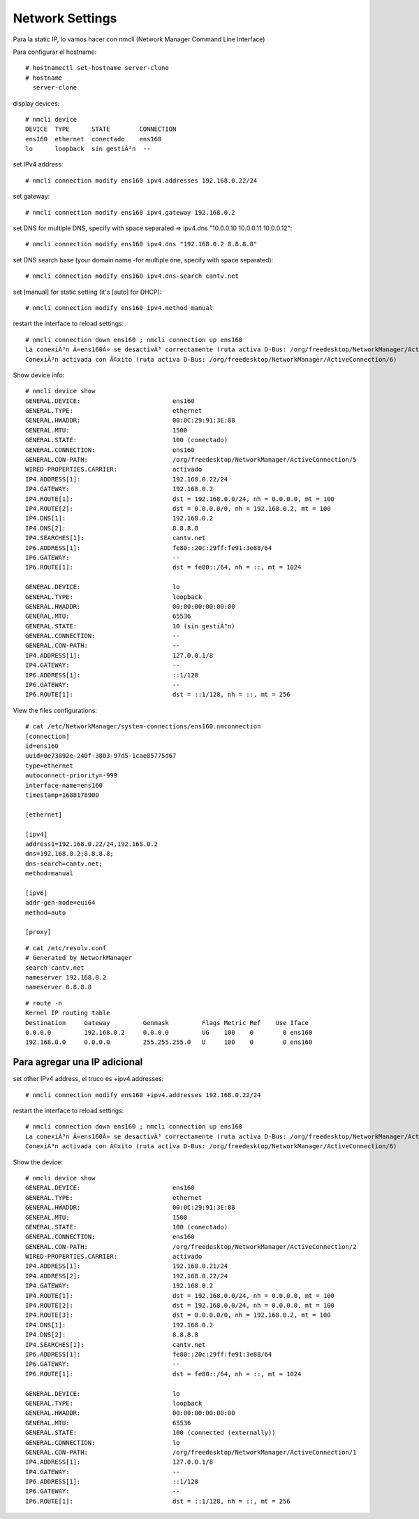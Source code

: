 Network Settings
=====================

Para la static IP, lo vamos hacer con nmcli (Network Manager Command Line Interface)


Para configurar el hostname::

  # hostnamectl set-hostname server-clone
  # hostname
    server-clone

display devices::

  # nmcli device
  DEVICE  TYPE      STATE        CONNECTION
  ens160  ethernet  conectado    ens160
  lo      loopback  sin gestiÃ³n  --

set IPv4 address::

    # nmcli connection modify ens160 ipv4.addresses 192.168.0.22/24

set gateway::

  # nmcli connection modify ens160 ipv4.gateway 192.168.0.2

set DNS
for multiple DNS, specify with space separated ⇒ ipv4.dns "10.0.0.10 10.0.0.11 10.0.0.12"::

  # nmcli connection modify ens160 ipv4.dns "192.168.0.2 8.8.8.8"

set DNS search base (your domain name -for multiple one, specify with space separated)::

  # nmcli connection modify ens160 ipv4.dns-search cantv.net

set [manual] for static setting (it's [auto] for DHCP)::

  # nmcli connection modify ens160 ipv4.method manual

restart the interface to reload settings::

  # nmcli connection down ens160 ; nmcli connection up ens160
  La conexiÃ³n Â«ens160Â» se desactivÃ³ correctamente (ruta activa D-Bus: /org/freedesktop/NetworkManager/ActiveConnection/5)
  ConexiÃ³n activada con Ã©xito (ruta activa D-Bus: /org/freedesktop/NetworkManager/ActiveConnection/6)

Show device info::
  
  # nmcli device show
  GENERAL.DEVICE:                         ens160
  GENERAL.TYPE:                           ethernet
  GENERAL.HWADDR:                         00:0C:29:91:3E:88
  GENERAL.MTU:                            1500
  GENERAL.STATE:                          100 (conectado)
  GENERAL.CONNECTION:                     ens160
  GENERAL.CON-PATH:                       /org/freedesktop/NetworkManager/ActiveConnection/5
  WIRED-PROPERTIES.CARRIER:               activado
  IP4.ADDRESS[1]:                         192.168.0.22/24
  IP4.GATEWAY:                            192.168.0.2
  IP4.ROUTE[1]:                           dst = 192.168.0.0/24, nh = 0.0.0.0, mt = 100
  IP4.ROUTE[2]:                           dst = 0.0.0.0/0, nh = 192.168.0.2, mt = 100
  IP4.DNS[1]:                             192.168.0.2
  IP4.DNS[2]:                             8.8.8.8
  IP4.SEARCHES[1]:                        cantv.net
  IP6.ADDRESS[1]:                         fe80::20c:29ff:fe91:3e88/64
  IP6.GATEWAY:                            --
  IP6.ROUTE[1]:                           dst = fe80::/64, nh = ::, mt = 1024
  
  GENERAL.DEVICE:                         lo
  GENERAL.TYPE:                           loopback
  GENERAL.HWADDR:                         00:00:00:00:00:00
  GENERAL.MTU:                            65536
  GENERAL.STATE:                          10 (sin gestiÃ³n)
  GENERAL.CONNECTION:                     --
  GENERAL.CON-PATH:                       --
  IP4.ADDRESS[1]:                         127.0.0.1/8
  IP4.GATEWAY:                            --
  IP6.ADDRESS[1]:                         ::1/128
  IP6.GATEWAY:                            --
  IP6.ROUTE[1]:                           dst = ::1/128, nh = ::, mt = 256

View the files configurations::

  # cat /etc/NetworkManager/system-connections/ens160.nmconnection
  [connection]
  id=ens160
  uuid=0e73892e-240f-3803-97d5-1cae85775d67
  type=ethernet
  autoconnect-priority=-999
  interface-name=ens160
  timestamp=1688178900
  
  [ethernet]
  
  [ipv4]
  address1=192.168.0.22/24,192.168.0.2
  dns=192.168.0.2;8.8.8.8;
  dns-search=cantv.net;
  method=manual
  
  [ipv6]
  addr-gen-mode=eui64
  method=auto
  
  [proxy]

::

  # cat /etc/resolv.conf
  # Generated by NetworkManager
  search cantv.net
  nameserver 192.168.0.2
  nameserver 8.8.8.8

::

  # route -n
  Kernel IP routing table
  Destination     Gateway         Genmask         Flags Metric Ref    Use Iface
  0.0.0.0         192.168.0.2     0.0.0.0         UG    100    0        0 ens160
  192.168.0.0     0.0.0.0         255.255.255.0   U     100    0        0 ens160


Para agregar una IP adicional
-------------------------------

set other IPv4 address, el truco es +ipv4.addresses::

    # nmcli connection modify ens160 +ipv4.addresses 192.168.0.22/24

restart the interface to reload settings::

  # nmcli connection down ens160 ; nmcli connection up ens160
  La conexiÃ³n Â«ens160Â» se desactivÃ³ correctamente (ruta activa D-Bus: /org/freedesktop/NetworkManager/ActiveConnection/5)
  ConexiÃ³n activada con Ã©xito (ruta activa D-Bus: /org/freedesktop/NetworkManager/ActiveConnection/6)


Show the device::

  # nmcli device show
  GENERAL.DEVICE:                         ens160
  GENERAL.TYPE:                           ethernet
  GENERAL.HWADDR:                         00:0C:29:91:3E:88
  GENERAL.MTU:                            1500
  GENERAL.STATE:                          100 (conectado)
  GENERAL.CONNECTION:                     ens160
  GENERAL.CON-PATH:                       /org/freedesktop/NetworkManager/ActiveConnection/2
  WIRED-PROPERTIES.CARRIER:               activado
  IP4.ADDRESS[1]:                         192.168.0.21/24
  IP4.ADDRESS[2]:                         192.168.0.22/24
  IP4.GATEWAY:                            192.168.0.2
  IP4.ROUTE[1]:                           dst = 192.168.0.0/24, nh = 0.0.0.0, mt = 100
  IP4.ROUTE[2]:                           dst = 192.168.0.0/24, nh = 0.0.0.0, mt = 100
  IP4.ROUTE[3]:                           dst = 0.0.0.0/0, nh = 192.168.0.2, mt = 100
  IP4.DNS[1]:                             192.168.0.2
  IP4.DNS[2]:                             8.8.8.8
  IP4.SEARCHES[1]:                        cantv.net
  IP6.ADDRESS[1]:                         fe80::20c:29ff:fe91:3e88/64
  IP6.GATEWAY:                            --
  IP6.ROUTE[1]:                           dst = fe80::/64, nh = ::, mt = 1024
  
  GENERAL.DEVICE:                         lo
  GENERAL.TYPE:                           loopback
  GENERAL.HWADDR:                         00:00:00:00:00:00
  GENERAL.MTU:                            65536
  GENERAL.STATE:                          100 (connected (externally))
  GENERAL.CONNECTION:                     lo
  GENERAL.CON-PATH:                       /org/freedesktop/NetworkManager/ActiveConnection/1
  IP4.ADDRESS[1]:                         127.0.0.1/8
  IP4.GATEWAY:                            --
  IP6.ADDRESS[1]:                         ::1/128
  IP6.GATEWAY:                            --
  IP6.ROUTE[1]:                           dst = ::1/128, nh = ::, mt = 256

  
